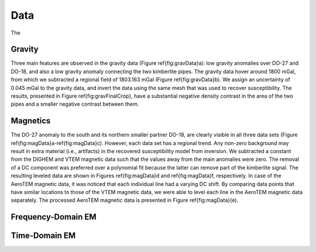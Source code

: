 .. _tkc_data:

Data
====

The


.. _tkc_data_grav:

Gravity
-------

Three main features are observed in the gravity data (Figure
\ref{fig:gravData}a): low gravity anomalies over DO-27 and DO-18, and also a
low gravity anomaly connecting the two kimberlite pipes. The gravity data
hover around 1800 mGal, from which we subtracted a regional field of 1803.163
mGal (Figure \ref{fig:gravData}b).  We assign an uncertainty of 0.045 mGal to
the gravity data, and invert the data using the same mesh that was used to
recover susceptibility. The results, presented in Figure
\ref{fig:gravFinalCrop}, have a substantial negative density contrast in the
area of the two pipes and a smaller negative contrast between them.

.. \plot{gravData}{width=\columnwidth}{Observed (a) raw and (b) processed ground gravity data after removal of DC shift. Observation locations are denoted by white dots.}


.. _tkc_data_mag:

Magnetics
---------

The DO-27 anomaly to the south and its northern smaller partner DO-18, are
clearly visible in all three data sets (Figure
\ref{fig:magData}a-\ref{fig:magData}c). However, each data set has a regional
trend. Any non-zero background may result in extra material (i.e., artifacts)
in the recovered susceptibility model from inversion. We subtracted a constant
from the DIGHEM and VTEM magnetic data such that the values away from the main
anomalies were zero. The removal of a DC component was preferred over a
polynomial fit because the latter can remove part of the kimberlite signal.
The resulting leveled data are shown in Figures \ref{fig:magData}d and
\ref{fig:magData}f, respectively. In case of the AeroTEM magnetic data, it was
noticed that each individual line had a varying DC shift. By comparing data
points that have similar locations to those of the VTEM magnetic data, we were
able to level each line in the AeroTEM magnetic data separately. The processed
AeroTEM magnetic data is presented in Figure \ref{fig:magData}(e).

.. \plot{magData}{width=0.8columnwidth}{The subsets of the observed magnetic data
.. \from the (a) DIGHEM, (b) AeroTEM, and (c) VTEM surveys over the TKC
.. \kimberlite complex. The respective leveled magnetic data that were inverted
.. \are shown in (d), (e), and (f).}


.. _tkc_data_FEM:

Frequency-Domain EM
-------------------


.. _tkc_data_TEM:

Time-Domain EM
--------------
